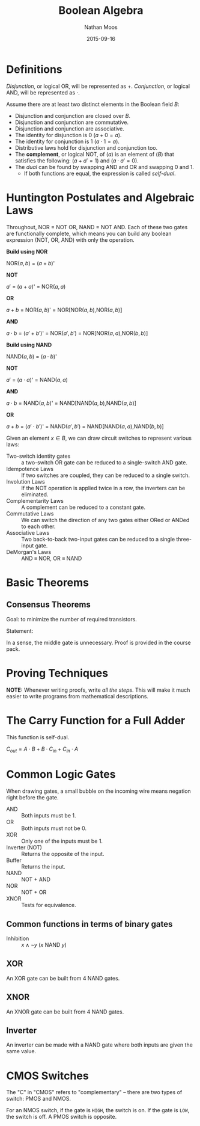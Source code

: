 #+TITLE: Boolean Algebra
#+AUTHOR: Nathan Moos
#+DATE: 2015-09-16
#+LATEX_HEADER: \usepackage{circuitikz}

* Definitions
  
/Disjunction/, or logical OR, will be represented as $+$. /Conjunction/, or 
logical AND, will be represented as $\cdot$.
  
Assume there are at least two distinct elements in the Boolean field $B$:
- Disjunction and conjunction are closed over $B$.
- Disjunction and conjunction are commutative.
- Disjunction and conjunction are associative.
- The identity for disjunction is 0 ($a + 0 = a$).
- The identity for conjunction is 1 ($a \cdot 1 = a$).
- Distributive laws hold for disjunction and conjunction too.
- The *complement*, or logical NOT, of ($a$) is an element of ($B$) that satisfies the following:
  ($a + a' = 1$) and ($a \cdot a' = 0$).
- The /dual/ can be found by swapping AND and OR and swapping 0 and 1.
  - If both functions are equal, the expression is called /self-dual/.

* Huntington Postulates and Algebraic Laws

Throughout, NOR = NOT OR, NAND = NOT AND. Each of these two gates are
functionally complete, which means you can build any boolean expression (NOT, OR, AND) with only the operation.

*Build using NOR*

NOR($a,b$) = ($a + b$)'

  *NOT*

    $a'$ = ($a + a$)' = NOR($a, a$)

  *OR* 

    $a + b$ = NOR($a,b$)' = NOR[NOR($a,b$),NOR($a,b$)]

  *AND*

    $a \cdot b$ = ($a' + b'$)' = NOR($a',b'$) = NOR[NOR($a,a$),NOR($b,b$)]

*Build using NAND*

NAND($a,b$) = ($a \cdot b$)'

  *NOT*

    $a'$ = ($a \cdot a$)' = NAND($a,a$)

  *AND*

    $a \cdot b$ = NAND($a,b$)' = NAND[NAND($a,b$),NAND($a,b$)]

  *OR*

    $a + b$ = ($a' \cdot b'$)' = NAND($a',b'$) = NAND[NAND($a,a$),NAND($b,b$)]

Given an element $x \in B$, we can draw circuit switches to represent various laws:

- Two-switch identity gates :: a two-switch OR gate can be reduced to a
     single-switch AND gate.
- Idempotence Laws :: If two switches are coupled, they can be reduced to a
     single switch.
- Involution Laws :: If the NOT operation is applied twice in a row, the inverters
     can be eliminated.
- Complementarity Laws :: A complement can be reduced to a constant gate.
- Commutative Laws :: We can switch the direction of any two gates either ORed
     or ANDed to each other.
- Associative Laws :: Two back-to-back two-input gates can be reduced to a single
     three-input gate.
- DeMorgan's Laws :: AND \equiv NOR, OR \equiv NAND

* Basic Theorems
  
** Consensus Theorems
   
Goal: to minimize the number of required transistors.

Statement: 
\begin{align*}
X \cdot Y + Y \cdot Z + X' \cdot Z &= X \cdot Y + X' \cdot Z \\
(X + Y) \cdot (Y + Z) \cdot (X' + Z) &= (X + Y) \cdot (X' + Z)
\end{align*}

In a sense, the middle gate is unnecessary. Proof is provided in the course
pack.

* Proving Techniques
  
*NOTE:* Whenever writing proofs, write /all the steps/. This will make it much
easier to write programs from mathematical descriptions.

* The Carry Function for a Full Adder
  
This function is self-dual. 

$C_{out} = A \cdot B + B \cdot C_{in} + C_{in} \cdot A$

* Common Logic Gates
  
When drawing gates, a small bubble on the incoming wire means
negation right before the gate.

- AND :: Both inputs must be 1.
- OR :: Both inputs must not be 0.
- XOR :: Only one of the inputs must be 1.
- Inverter (NOT) :: Returns the opposite of the input.
- Buffer :: Returns the input.
- NAND :: NOT + AND
- NOR :: NOT + OR
- XNOR :: Tests for equivalence.

** Common functions in terms of binary gates

- Inhibition :: $x \land \lnot y$ ($x$ NAND $y$)
                
** XOR

An XOR gate can be built from 4 NAND gates.

\begin{circuitikz} \draw
(0, 2) node [nand port] (gate1) {}
(1, 3) node [nand port] (gate2) {}
(1, 1) node [nand port] (gate3) {}
(2, 2) node [nand port] (gate4) {}
(gate1.out) -- (gate2.in 2)
(gate1.out) -- (gate3.in 1)
(gate2.out) -- (gate4.in 1)
(gate3.out) -- (gate4.in 2);
\end{circuitikz}

** XNOR

An XNOR gate can be built from 4 NAND gates. 

** Inverter

An inverter can be made with a NAND gate where both inputs are given the same value.

* CMOS Switches

The "C" in "CMOS" refers to "complementary" -- there are two types of switch:
PMOS and NMOS. 

For an NMOS switch, if the gate is =HIGH=, the switch is on. If the gate is
=LOW=, the switch is off. A PMOS switch is opposite.
